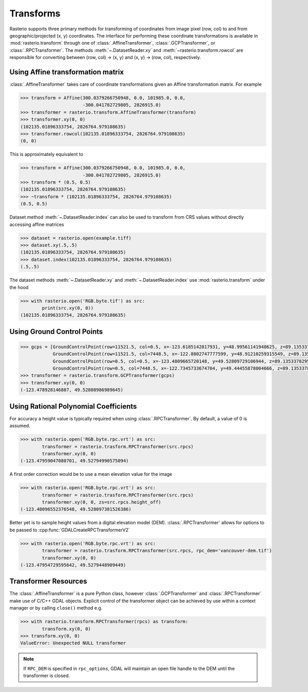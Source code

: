 Transforms
===========

Rasterio supports three primary methods for transforming of coordinates from 
image pixel (row, col) to and from geographic/projected (x, y) coordinates.
The interface for performing these coordinate transformations is available 
in :mod:`rasterio.transform` through one of :class:`.AffineTransformer`,
:class:`.GCPTransformer`, or :class:`.RPCTransformer`.
The methods :meth:`~.DatasetReader.xy` and :meth:`~rasterio.transform.rowcol`
are responsible for converting between (row, col) -> (x, y) and (x, y) ->
(row, col), respectively. 

Using Affine transformation matrix
-----------------------------------
:class:`.AffineTransformer` takes care of coordinate transformations
given an Affine transformation matrix. For example

.. code-block:: python

    >>> transform = Affine(300.0379266750948, 0.0, 101985.0, 0.0,
                           -300.041782729805, 2826915.0)
    >>> transformer = rasterio.transform.AffineTransformer(transform)
    >>> transformer.xy(0, 0)
    (102135.01896333754, 2826764.979108635)
    >>> transformer.rowcol(102135.01896333754, 2826764.979108635)
    (0, 0)

This is approximately equivalent to

.. code-block:: python

    >>> transform = Affine(300.0379266750948, 0.0, 101985.0, 0.0,
                           -300.041782729805, 2826915.0)
    >>> transform * (0.5, 0.5)
    (102135.01896333754, 2826764.979108635)
    >>> ~transform * (102135.01896333754, 2826764.979108635)
    (0.5, 0.5)

Dataset method :meth:`~.DatasetReader.index` can also be used to transform from CRS values without directly accessing affine matrices

.. code-block:: python

    >>> dataset = rasterio.open(example.tiff)
    >>> dataset.xy(.5,.5)
    (102135.01896333754, 2826764.979108635)
    >>> dataset.index(102135.01896333754, 2826764.979108635)
    (.5,.5)

The dataset methods :meth:`~.DatasetReader.xy` and :meth:`~.DatasetReader.index` use :mod:`rasterio.transform` under the hood

.. code-block:: python

    >>> with rasterio.open('RGB.byte.tif') as src:
            print(src.xy(0, 0))
    (102135.01896333754, 2826764.979108635)

Using Ground Control Points
----------------------------

.. code-block:: python

    >>> gcps = [GroundControlPoint(row=11521.5, col=0.5, x=-123.6185142817931, y=48.99561141948625, z=89.13533782958984, id='217', info=''),
                GroundControlPoint(row=11521.5, col=7448.5, x=-122.8802747777599, y=48.91210259315549, z=89.13533782958984, id='234', info=''),
                GroundControlPoint(row=0.5, col=0.5, x=-123.4809665720148, y=49.52809729106944, z=89.13533782958984, id='1', info=''),
                GroundControlPoint(row=0.5, col=7448.5, x=-122.7345733674704, y=49.44455878004666, z=89.13533782958984, id='18', info='')]
    >>> transformer = rasterio.transform.GCPTransformer(gcps)
    >>> transformer.xy(0, 0)
    (-123.478928146887, 49.52808986989645)

Using Rational Polynomial Coefficients
---------------------------------------
For accuracy a height value is typically required when using :class:`.RPCTransformer`. By default,
a value of 0 is assumed. 

.. code-block:: python

    >>> with rasterio.open('RGB.byte.rpc.vrt') as src:
            transformer = rasterio.trasform.RPCTransformer(src.rpcs)
            transformer.xy(0, 0)
    (-123.47959047080701, 49.52794990575094)

A first order correction would be to use a mean elevation value for the image

.. code-block:: python

    >>> with rasterio.open('RGB.byte.rpc.vrt') as src:
            transformer = rasterio.trasform.RPCTransformer(src.rpcs)
            transformer.xy(0, 0, zs=src.rpcs.height_off)
    (-123.48096552376548, 49.528097381526386)

Better yet is to sample height values from a digital elevation model (DEM). 
:class:`.RPCTransformer` allows for options to be passed to :cpp:func:`GDALCreateRPCTransformerV2`

.. code-block:: python

    >>> with rasterio.open('RGB.byte.rpc.vrt') as src:
            transformer = rasterio.trasform.RPCTransformer(src.rpcs, rpc_dem='vancouver-dem.tif')
            transformer.xy(0, 0)
    (-123.47954729595642, 49.5279448909449)

Transformer Resources
----------------------
The :class:`.AffineTransformer` is a pure Python class, however :class:`.GCPTransformer`
and :class:`.RPCTransformer` make use of C/C++ GDAL objects. Explicit control of 
the transformer object can be achieved by use within a context manager or 
by calling ``close()`` method e.g.

.. code-block:: python

    >>> with rasterio.transform.RPCTransformer(rpcs) as transform:
            transform.xy(0, 0)
    >>> transform.xy(0, 0)
    ValueError: Unexpected NULL transformer

.. note::
    If ``RPC_DEM`` is specified in ``rpc_options``, GDAL will maintain an
    open file handle to the DEM until the transformer is closed.
